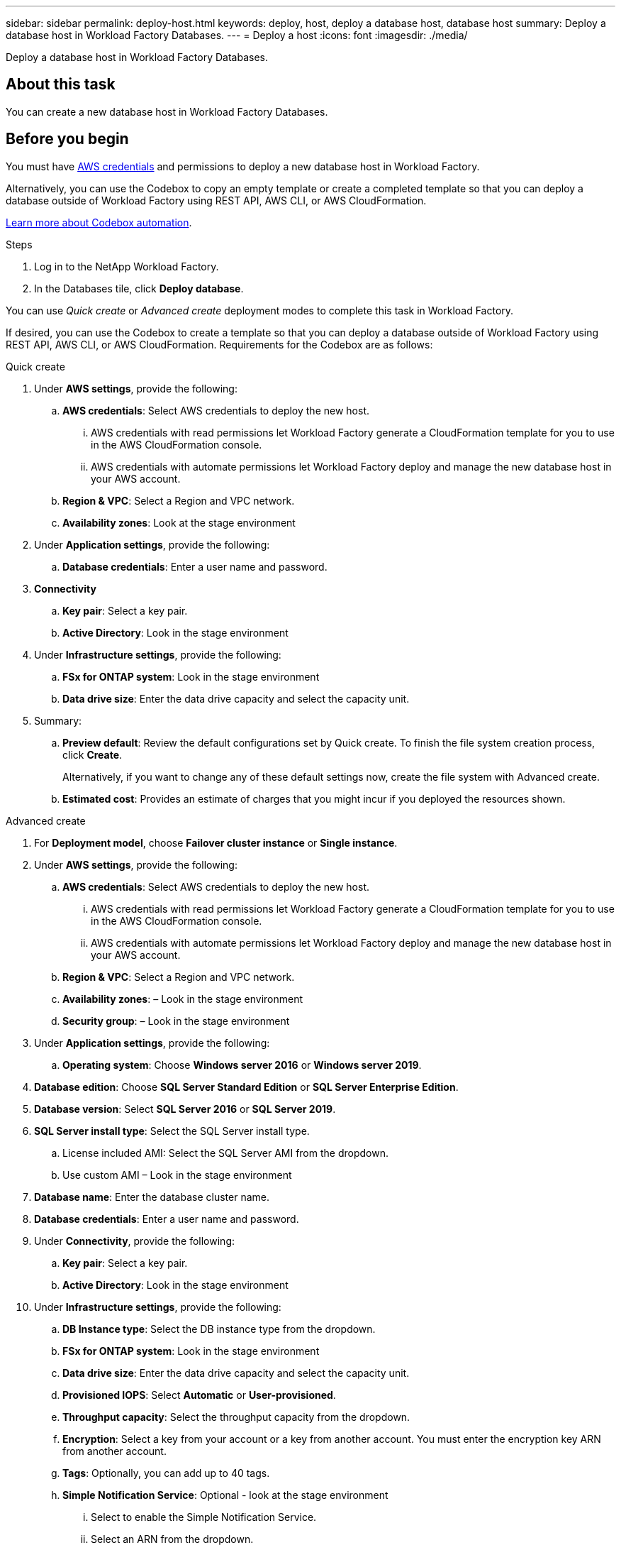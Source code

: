 ---
sidebar: sidebar
permalink: deploy-host.html
keywords: deploy, host, deploy a database host, database host 
summary: Deploy a database host in Workload Factory Databases. 
---
= Deploy a host
:icons: font
:imagesdir: ./media/

[.lead]
Deploy a database host in Workload Factory Databases. 

== About this task
You can create a new database host in Workload Factory Databases. 

== Before you begin
You must have link:https://docs.netapp.com/us-en/workload-setup-admin/manage-credentials.html[AWS credentials^] and permissions to deploy a new database host in Workload Factory. 

Alternatively, you can use the Codebox to copy an empty template or create a completed template so that you can deploy a database outside of Workload Factory using REST API, AWS CLI, or AWS CloudFormation. 

link:https://docs.netapp.com/us-en/workload-setup-admin/codebox-automation.html[Learn more about Codebox automation^].

.Steps
. Log in to the NetApp Workload Factory.
. In the Databases tile, click *Deploy database*. 

You can use _Quick create_ or _Advanced create_ deployment modes to complete this task in Workload Factory.

If desired, you can use the Codebox to create a template so that you can deploy a database outside of Workload Factory using REST API, AWS CLI, or AWS CloudFormation. Requirements for the Codebox are as follows: 

[role="tabbed-block"]
====

.Quick create
-- 
. Under *AWS settings*, provide the following: 
.. *AWS credentials*: Select AWS credentials to deploy the new host. 
...	AWS credentials with read permissions let Workload Factory generate a CloudFormation template for you to use in the AWS CloudFormation console. 
...	AWS credentials with automate permissions let Workload Factory deploy and manage the new database host in your AWS account.
.. *Region & VPC*: Select a Region and VPC network. 
.. *Availability zones*: Look at the stage environment
. Under *Application settings*, provide the following: 
.. *Database credentials*: Enter a user name and password.
. *Connectivity*
.. *Key pair*: Select a key pair.
.. *Active Directory*: Look in the stage environment
. Under *Infrastructure settings*, provide the following:  
.. *FSx for ONTAP system*: Look in the stage environment
.. *Data drive size*: Enter the data drive capacity and select the capacity unit. 
. Summary: 
.. *Preview default*: Review the default configurations set by Quick create. To finish the file system creation process, click *Create*.
+ 
Alternatively, if you want to change any of these default settings now, create the file system with Advanced create. 
.. *Estimated cost*: Provides an estimate of charges that you might incur if you deployed the resources shown. 

--

.Advanced create
--
. For *Deployment model*,  choose *Failover cluster instance* or *Single instance*.
. Under *AWS settings*, provide the following: 
.. *AWS credentials*: Select AWS credentials to deploy the new host. 
... AWS credentials with read permissions let Workload Factory generate a CloudFormation template for you to use in the AWS CloudFormation console. 
... AWS credentials with automate permissions let Workload Factory deploy and manage the new database host in your AWS account.
.. *Region & VPC*: Select a Region and VPC network. 
.. *Availability zones*: – Look in the stage environment
.. *Security group*: – Look in the stage environment
. Under *Application settings*, provide the following: 
.. *Operating system*: Choose *Windows server 2016* or *Windows server 2019*. 
. *Database edition*: Choose *SQL Server Standard Edition* or *SQL Server Enterprise Edition*. 
. *Database version*: Select *SQL Server 2016* or *SQL Server 2019*.
. *SQL Server install type*: Select the SQL Server install type.
.. License included AMI: Select the SQL Server AMI from the dropdown.
..	Use custom AMI – Look in the stage environment
. *Database name*: Enter the database cluster name.
. *Database credentials*: Enter a user name and password.
. Under *Connectivity*, provide the following:
.. *Key pair*: Select a key pair.
.. *Active Directory*: Look in the stage environment
. Under *Infrastructure settings*, provide the following:  
.. *DB Instance type*: Select the DB instance type from the dropdown. 
.. *FSx for ONTAP system*: Look in the stage environment
.. *Data drive size*: Enter the data drive capacity and select the capacity unit. 
.. *Provisioned IOPS*: Select *Automatic* or *User-provisioned*.
.. *Throughput capacity*: Select the throughput capacity from the dropdown.
.. *Encryption*: Select a key from your account or a key from another account. You must enter the encryption key ARN from another account. 
.. *Tags*: Optionally, you can add up to 40 tags. 
.. *Simple Notification Service*: Optional - look at the stage environment
... Select to enable the Simple Notification Service. 
... Select an ARN from the dropdown.
.. *CloudWatch monitoring*: Optional. Select to enable CloudWatch monitoring.
.. *Resource rollback*: Optional. Select to enable Resource rollback.
. Summary
.. *Estimated cost*: Provides an estimate of charges that you might incur if you deployed the resources shown. 

--


====

